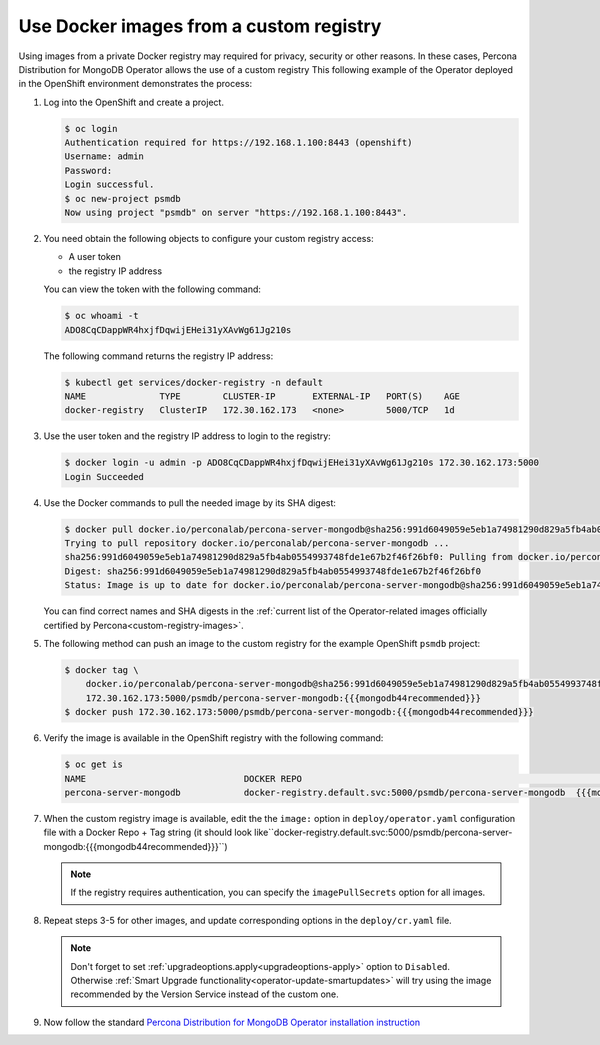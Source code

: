 .. _custom-registry:

Use Docker images from a custom registry
========================================

Using images from a private Docker registry may required for
privacy, security or other reasons. In these cases, Percona Distribution for
MongoDB Operator allows the use of a custom registry This following example of the
Operator deployed in the OpenShift environment demonstrates the process:

1. Log into the OpenShift and create a project.

   .. code:: bash

      $ oc login
      Authentication required for https://192.168.1.100:8443 (openshift)
      Username: admin
      Password:
      Login successful.
      $ oc new-project psmdb
      Now using project "psmdb" on server "https://192.168.1.100:8443".

2. You need obtain the following objects to configure your custom registry
   access:

   -  A user token
   -  the registry IP address

   You can view the token with the following command:

   .. code:: bash

      $ oc whoami -t
      ADO8CqCDappWR4hxjfDqwijEHei31yXAvWg61Jg210s

   The following command returns the registry IP address:

   .. code:: bash

      $ kubectl get services/docker-registry -n default
      NAME              TYPE        CLUSTER-IP       EXTERNAL-IP   PORT(S)    AGE
      docker-registry   ClusterIP   172.30.162.173   <none>        5000/TCP   1d

3. Use the user token and the registry IP address to login to the
   registry:

   .. code:: bash

      $ docker login -u admin -p ADO8CqCDappWR4hxjfDqwijEHei31yXAvWg61Jg210s 172.30.162.173:5000
      Login Succeeded

4. Use the Docker commands to pull the needed image by its SHA digest:

   .. code:: bash

      $ docker pull docker.io/perconalab/percona-server-mongodb@sha256:991d6049059e5eb1a74981290d829a5fb4ab0554993748fde1e67b2f46f26bf0
      Trying to pull repository docker.io/perconalab/percona-server-mongodb ...
      sha256:991d6049059e5eb1a74981290d829a5fb4ab0554993748fde1e67b2f46f26bf0: Pulling from docker.io/perconalab/percona-server-mongodb
      Digest: sha256:991d6049059e5eb1a74981290d829a5fb4ab0554993748fde1e67b2f46f26bf0
      Status: Image is up to date for docker.io/perconalab/percona-server-mongodb@sha256:991d6049059e5eb1a74981290d829a5fb4ab0554993748fde1e67b2f46f26bf0

   You can find correct names and SHA digests in the
   :ref:`current list of the Operator-related images officially certified by Percona<custom-registry-images>`.


5. The following method can push an image to the custom registry
   for the example OpenShift ``psmdb`` project:

   .. code:: bash

      $ docker tag \
          docker.io/perconalab/percona-server-mongodb@sha256:991d6049059e5eb1a74981290d829a5fb4ab0554993748fde1e67b2f46f26bf0 \
          172.30.162.173:5000/psmdb/percona-server-mongodb:{{{mongodb44recommended}}}
      $ docker push 172.30.162.173:5000/psmdb/percona-server-mongodb:{{{mongodb44recommended}}}

6. Verify the image is available in the OpenShift registry with the following command:

   .. code:: bash

      $ oc get is
      NAME                              DOCKER REPO                                                             TAGS             UPDATED
      percona-server-mongodb            docker-registry.default.svc:5000/psmdb/percona-server-mongodb  {{{mongodb44recommended}}}  2 hours ago

7. When the custom registry image is available, edit the the ``image:`` option in ``deploy/operator.yaml`` configuration file with a Docker Repo + Tag string (it should look like``docker-registry.default.svc:5000/psmdb/percona-server-mongodb:{{{mongodb44recommended}}}``)

   .. note::

      If the registry requires authentication, you can specify the ``imagePullSecrets`` option for all images.

8. Repeat steps 3-5 for other images, and update corresponding options
   in the ``deploy/cr.yaml`` file.

   .. note:: Don't forget to set :ref:`upgradeoptions.apply<upgradeoptions-apply>`
      option to ``Disabled``. Otherwise :ref:`Smart Upgrade functionality<operator-update-smartupdates>`
      will try using the image recommended by the Version Service instead of the
      custom one.

9. Now follow the standard `Percona Distribution for MongoDB Operator installation instruction <./openshift.html>`_

